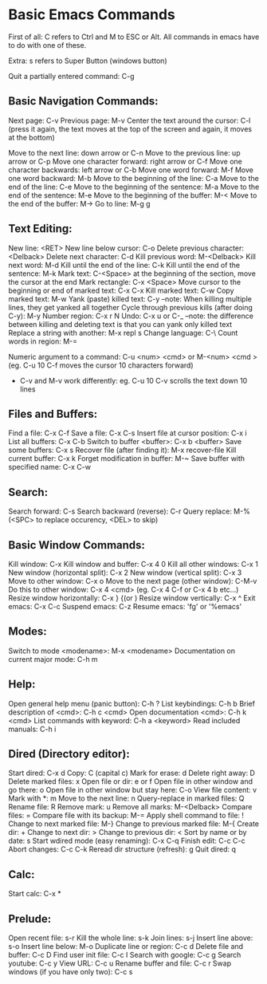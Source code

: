 * Basic Emacs Commands

First of all: C refers to Ctrl and M to ESC or Alt.
All commands in emacs have to do with one of these.

Extra: s refers to Super Button (windows button)

Quit a partially entered command: C-g

** Basic Navigation Commands:

Next page: C-v
Previous page: M-v
Center the text around the cursor: C-l (press it again, the text moves
at the top of the screen and again, it moves at the bottom)

Move to the next line: down arrow or C-n
Move to the previous line: up arrow or C-p
Move one character forward: right arrow or C-f
Move one character backwards: left arrow or C-b
Move one word forward: M-f
Move one word backward: M-b
Move to the beginning of the line: C-a
Move to the end of the line: C-e
Move to the beginning of the sentence: M-a
Move to the end of the sentence: M-e
Move to the beginning of the buffer: M-<
Move to the end of the buffer: M->
Go to line: M-g g

** Text Editing:

New line: <RET>
New line below cursor: C-o
Delete previous character: <Delback>
Delete next character: C-d
Kill previous word: M-<Delback>
Kill next word: M-d
Kill until the end of the line: C-k
Kill until the end of the sentence: M-k
Mark text: C-<Space> at the beginning of the section, move the cursor at the end
Mark rectangle: C-x <Space>
Move cursor to the beginning or end of marked text: C-x C-x
Kill marked text: C-w
Copy marked text: M-w
Yank (paste) killed text: C-y --note: When killing multiple lines, they get yanked all together 
Cycle through previous kills (after doing C-y): M-y
Number region: C-x r N
Undo: C-x u or C-_
--note: the difference between killing and deleting text is that you can yank only killed text
Replace a string with another: M-x repl s
Change language: C-\
Count words in region: M-=

Numeric argument to a command: C-u <num> <cmd> or M-<num> <cmd >(eg. C-u 10 C-f moves the cursor 10 characters forward)
- C-v and M-v work differently: eg. C-u 10 C-v scrolls the text down 10 lines

** Files and Buffers:

Find a file: C-x C-f
Save a file: C-x C-s
Insert file at cursor position: C-x i
List all buffers: C-x C-b
Switch to buffer <buffer>: C-x b <buffer>
Save some buffers: C-x s
Recover file (after finding it): M-x recover-file
Kill current buffer: C-x k
Forget modification in buffer: M-~
Save buffer with specified name: C-x C-w

** Search:

Search forward: C-s
Search backward (reverse): C-r
Query replace: M-% (<SPC> to replace occurency, <DEL> to skip)

** Basic Window Commands:

Kill window: C-x
Kill window and buffer: C-x 4 0
Kill all other windows: C-x 1
New window (horizontal split): C-x 2
New window (vertical split): C-x 3
Move to other window: C-x o
Move to the next page (other window): C-M-v
Do this to other window: C-x 4 <cmd> (eg. C-x 4 C-f or C-x 4 b etc...)
Resize window horizontally: C-x } {(or )
Resize window vertically: C-x ^
Exit emacs: C-x C-c
Suspend emacs: C-z
Resume emacs: 'fg' or '%emacs'

** Modes:

Switch to mode <modename>: M-x <modename>
Documentation on current major mode: C-h m

** Help:
Open general help menu (panic button): C-h ?
List keybindings: C-h b
Brief description of <cmd>: C-h c <cmd>
Open documentation <cmd>: C-h k <cmd>
List commands with keyword: C-h a <keyword>
Read included manuals: C-h i

** Dired (Directory editor):

Start dired: C-x d
Copy: C (capital c)
Mark for erase: d
Delete right away: D
Delete marked files: x
Open file or dir: e or f
Open file in other window and go there: o
Open file in other window but stay here: C-o
View file content: v
Mark with *: m
Move to the next line: n
Query-replace in marked files: Q
Rename file: R
Remove mark: u
Remove all marks: M-<Delback>
Compare files: =
Compare file with its backup: M-=
Apply shell command to file: !
Change to next marked file: M-}
Change to previous marked file: M-{
Create dir: +
Change to next dir: >
Change to previous dir: <
Sort by name or by date: s
Start wdired mode (easy renaming): C-x C-q
Finish edit: C-c C-c
Abort changes: C-c C-k
Reread dir structure (refresh): g
Quit dired: q

** Calc:

Start calc: C-x *

** Prelude:

Open recent file: s-r
Kill the whole line: s-k
Join lines: s-j
Insert line above: s-o
Insert line below: M-o
Duplicate line or region: C-c d
Delete file and buffer: C-c D
Find user init file: C-c I
Search with google: C-c g
Search youtube: C-c y
View URL: C-c u
Rename buffer and file: C-c r
Swap windows (if you have only two): C-c s
